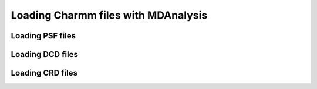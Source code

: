 .. _load_charmm:

####################################
Loading Charmm files with MDAnalysis
####################################

.. _load_psf:

Loading PSF files
-----------------


.. _load_dcd:

Loading DCD files
-----------------

.. _load_crd:

Loading CRD files
-----------------
